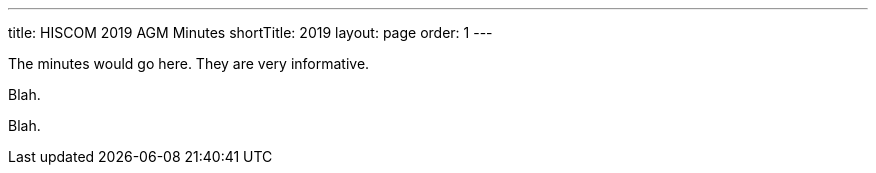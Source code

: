 ---
title: HISCOM 2019 AGM Minutes
shortTitle: 2019
layout: page
order: 1
---

[.lead]
The minutes would go here. They are very informative.

Blah.

Blah.
